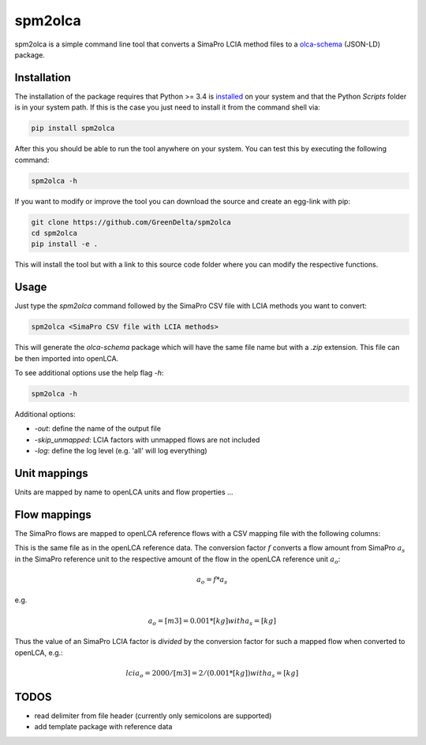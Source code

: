 spm2olca
========
spm2olca is a simple command line tool that converts a SimaPro LCIA method files
to a `olca-schema <https://github.com/GreenDelta/olca-schema>`_  (JSON-LD) package.


Installation
------------
The installation of the package requires that Python >= 3.4 is 
`installed <https://docs.python.org/3/using/>`_ on your system and that the Python
`Scripts` folder is in your system path. If this is the case you just need to
install it from the command shell via:

.. code-block:: bash

    pip install spm2olca
    
After this you should be able to run the tool anywhere on your system. You can 
test this by executing the following command:

.. code-block:: bash

    spm2olca -h
    
If you want to modify or improve the tool you can download the source and create
an egg-link with pip:
 
.. code-block:: bash

    git clone https://github.com/GreenDelta/spm2olca
    cd spm2olca
    pip install -e .

This will install the tool but with a link to this source code folder where you
can modify the respective functions.


Usage
-----
Just type the `spm2olca` command followed by the SimaPro CSV file with LCIA
methods you want to convert:

.. code-block:: bash
 
    spm2olca <SimaPro CSV file with LCIA methods>

This will generate the `olca-schema` package which will have the same file name
but with a `.zip` extension. This file can be then imported into openLCA.

To see additional options use the help flag `-h`:

.. code-block:: bash

    spm2olca -h

Additional options:

* `-out`: define the name of the output file
* `-skip_unmapped`: LCIA factors with unmapped flows are not included
* `-log`: define the log level (e.g. 'all' will log everything)


Unit mappings
-------------
Units are mapped by name to openLCA units and flow properties ...


Flow mappings
-------------
The SimaPro flows are mapped to openLCA reference flows with a CSV mapping file
with the following columns:

==  =======================================================================
0.  SimaPro name of the flow (string)
1.  SimaPro compartment of the flow (string)
2.  SimaPro sub-compartment of the flow (string)
3.  SimaPro unit of the flow (string)
4.  openLCA reference ID of the flow (UUID)
5.  openLCA name of the flow (string)
6.  openLCA reference ID of the reference flow property of the flow (UUID)
7.  openLCA name of the reference flow property of the flow (string)
8.  openLCA reference ID of the reference unit of the flow (UUID)
9.  openLCA name of the reference unit of the flow (string)
10. conversion factor: amount_simapro * factor = amount_openlca (double)
==  =======================================================================

This is the same file as in the openLCA reference data. The conversion factor
:math:`f` converts a flow amount from SimaPro :math:`a_s` in the SimaPro 
reference unit to the respective amount of the flow in the openLCA reference
unit :math:`a_o`:

.. math::

    a_o = f * a_s

e.g. 
    
.. math::

    a_o = [m3] = 0.001 * [kg] with a_s = [kg]
    
Thus the value of an SimaPro LCIA factor is *divided* by the conversion factor
for such a mapped flow when converted to openLCA, e.g.:

.. math::

    lcia_o = 2000/[m3] = 2/(0.001*[kg]) with a_s = [kg] 


TODOS
-----
* read delimiter from file header (currently only semicolons are supported)
* add template package with reference data